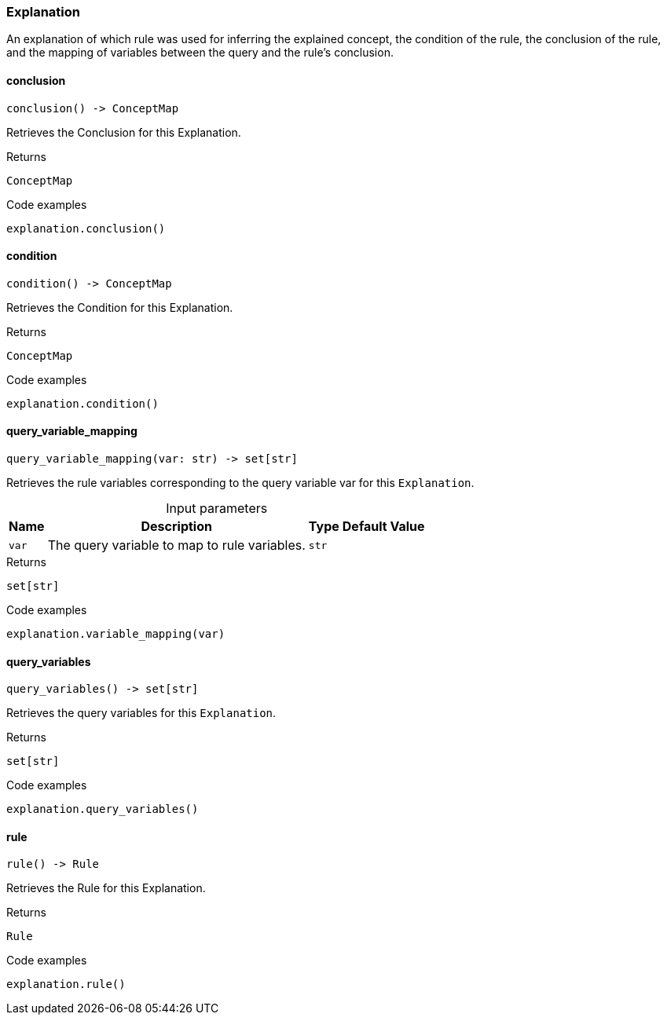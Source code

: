 [#_Explanation]
=== Explanation

An explanation of which rule was used for inferring the explained concept, the condition of the rule, the conclusion of the rule, and the mapping of variables between the query and the rule’s conclusion.

// tag::methods[]
[#_Explanation_conclusion__]
==== conclusion

[source,python]
----
conclusion() -> ConceptMap
----

Retrieves the Conclusion for this Explanation.

[caption=""]
.Returns
`ConceptMap`

[caption=""]
.Code examples
[source,python]
----
explanation.conclusion()
----

[#_Explanation_condition__]
==== condition

[source,python]
----
condition() -> ConceptMap
----

Retrieves the Condition for this Explanation.

[caption=""]
.Returns
`ConceptMap`

[caption=""]
.Code examples
[source,python]
----
explanation.condition()
----

[#_Explanation_query_variable_mapping__var_str]
==== query_variable_mapping

[source,python]
----
query_variable_mapping(var: str) -> set[str]
----

Retrieves the rule variables corresponding to the query variable var for this ``Explanation``.

[caption=""]
.Input parameters
[cols="~,~,~,~"]
[options="header"]
|===
|Name |Description |Type |Default Value
a| `var` a| The query variable to map to rule variables. a| `str` a| 
|===

[caption=""]
.Returns
`set[str]`

[caption=""]
.Code examples
[source,python]
----
explanation.variable_mapping(var)
----

[#_Explanation_query_variables__]
==== query_variables

[source,python]
----
query_variables() -> set[str]
----

Retrieves the query variables for this ``Explanation``.

[caption=""]
.Returns
`set[str]`

[caption=""]
.Code examples
[source,python]
----
explanation.query_variables()
----

[#_Explanation_rule__]
==== rule

[source,python]
----
rule() -> Rule
----

Retrieves the Rule for this Explanation.

[caption=""]
.Returns
`Rule`

[caption=""]
.Code examples
[source,python]
----
explanation.rule()
----

// end::methods[]

